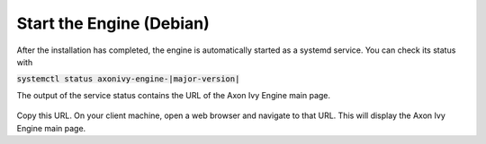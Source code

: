 Start the Engine (Debian)
-------------------------

After the installation has completed, the engine is automatically started as a systemd
service. You can check its status with 

:code:`systemctl status axonivy-engine-|major-version|`

The output of the service status contains the URL of the Axon Ivy Engine main
page.

.. figure:: /_images/engine-getting-started/systemctl-status-axonivy-engine.png

Copy this URL. On your client machine, open a web browser and navigate to that
URL. This will display the Axon Ivy Engine main page.
